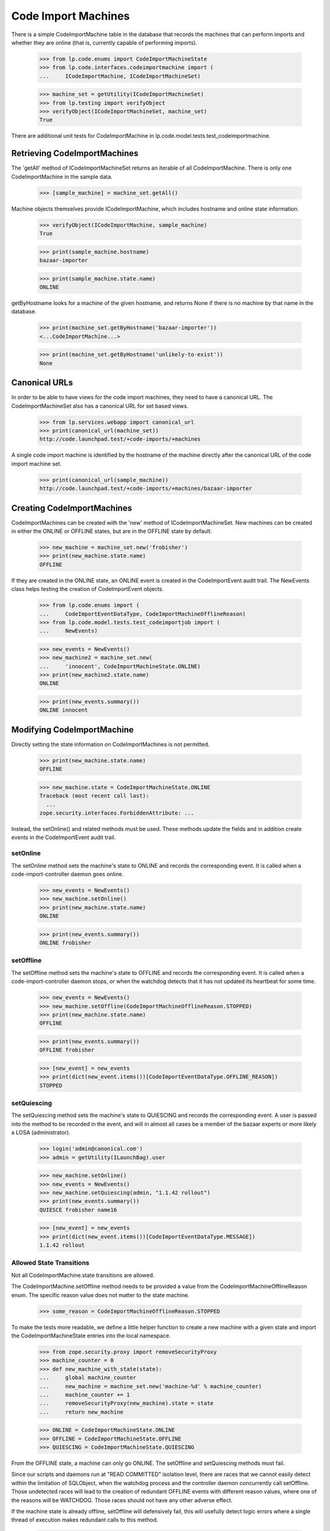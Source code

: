 Code Import Machines
====================

There is a simple CodeImportMachine table in the database that records
the machines that can perform imports and whether they are online (that
is, currently capable of performing imports).

    >>> from lp.code.enums import CodeImportMachineState
    >>> from lp.code.interfaces.codeimportmachine import (
    ...     ICodeImportMachine, ICodeImportMachineSet)

    >>> machine_set = getUtility(ICodeImportMachineSet)
    >>> from lp.testing import verifyObject
    >>> verifyObject(ICodeImportMachineSet, machine_set)
    True

There are additional unit tests for CodeImportMachine in
lp.code.model.tests.test_codeimportmachine.


Retrieving CodeImportMachines
-----------------------------

The 'getAll' method of ICodeImportMachineSet returns an iterable of all
CodeImportMachine.  There is only one CodeImportMachine in the sample
data.

    >>> [sample_machine] = machine_set.getAll()

Machine objects themselves provide ICodeImportMachine, which includes
hostname and online state information.

    >>> verifyObject(ICodeImportMachine, sample_machine)
    True

    >>> print(sample_machine.hostname)
    bazaar-importer

    >>> print(sample_machine.state.name)
    ONLINE

getByHostname looks for a machine of the given hostname, and returns
None if there is no machine by that name in the database.

    >>> print(machine_set.getByHostname('bazaar-importer'))
    <...CodeImportMachine...>

    >>> print(machine_set.getByHostname('unlikely-to-exist'))
    None


Canonical URLs
--------------

In order to be able to have views for the code import machines, they
need to have a canonical URL.  The CodeImportMachineSet also has a
canonical URL for set based views.

    >>> from lp.services.webapp import canonical_url
    >>> print(canonical_url(machine_set))
    http://code.launchpad.test/+code-imports/+machines

A single code import machine is identified by the hostname of the
machine directly after the canonical URL of the code import machine set.

    >>> print(canonical_url(sample_machine))
    http://code.launchpad.test/+code-imports/+machines/bazaar-importer


Creating CodeImportMachines
---------------------------

CodeImportMachines can be created with the 'new' method of
ICodeImportMachineSet.  New machines can be created in either the ONLINE
or OFFLINE states, but are in the OFFLINE state by default.

    >>> new_machine = machine_set.new('frobisher')
    >>> print(new_machine.state.name)
    OFFLINE

If they are created in the ONLINE state, an ONLINE event is created in
the CodeImportEvent audit trail.  The NewEvents class helps testing the
creation of CodeImportEvent objects.

    >>> from lp.code.enums import (
    ...     CodeImportEventDataType, CodeImportMachineOfflineReason)
    >>> from lp.code.model.tests.test_codeimportjob import (
    ...     NewEvents)

    >>> new_events = NewEvents()
    >>> new_machine2 = machine_set.new(
    ...     'innocent', CodeImportMachineState.ONLINE)
    >>> print(new_machine2.state.name)
    ONLINE

    >>> print(new_events.summary())
    ONLINE innocent


Modifying CodeImportMachine
---------------------------

Directly setting the state information on CodeImportMachines is not
permitted.

    >>> print(new_machine.state.name)
    OFFLINE

    >>> new_machine.state = CodeImportMachineState.ONLINE
    Traceback (most recent call last):
      ...
    zope.security.interfaces.ForbiddenAttribute: ...

Instead, the setOnline() and related methods must be used.  These
methods update the fields and in addition create events in the
CodeImportEvent audit trail.


setOnline
.........

The setOnline method sets the machine's state to ONLINE and records the
corresponding event. It is called when a code-import-controller daemon
goes online.

    >>> new_events = NewEvents()
    >>> new_machine.setOnline()
    >>> print(new_machine.state.name)
    ONLINE

    >>> print(new_events.summary())
    ONLINE frobisher


setOffline
..........

The setOffline method sets the machine's state to OFFLINE and records
the corresponding event. It is called when a code-import-controller
daemon stops, or when the watchdog detects that it has not updated its
heartbeat for some time.

    >>> new_events = NewEvents()
    >>> new_machine.setOffline(CodeImportMachineOfflineReason.STOPPED)
    >>> print(new_machine.state.name)
    OFFLINE

    >>> print(new_events.summary())
    OFFLINE frobisher

    >>> [new_event] = new_events
    >>> print(dict(new_event.items())[CodeImportEventDataType.OFFLINE_REASON])
    STOPPED


setQuiescing
............

The setQuiescing method sets the machine's state to QUIESCING and
records the corresponding event.  A user is passed into the method to be
recorded in the event, and will in almost all cases be a member of the
bazaar experts or more likely a LOSA (administrator).

    >>> login('admin@canonical.com')
    >>> admin = getUtility(ILaunchBag).user

    >>> new_machine.setOnline()
    >>> new_events = NewEvents()
    >>> new_machine.setQuiescing(admin, "1.1.42 rollout")
    >>> print(new_events.summary())
    QUIESCE frobisher name16

    >>> [new_event] = new_events
    >>> print(dict(new_event.items())[CodeImportEventDataType.MESSAGE])
    1.1.42 rollout


Allowed State Transitions
.........................

Not all CodeImportMachine.state transitions are allowed.

The CodeImportMachine.setOffline method needs to be provided a value
from the CodeImportMachineOfflineReason enum. The specific reason value
does not matter to the state machine.

    >>> some_reason = CodeImportMachineOfflineReason.STOPPED

To make the tests more readable, we define a little helper function to
create a new machine with a given state and import the
CodeImportMachineState entries into the local namespace.

    >>> from zope.security.proxy import removeSecurityProxy
    >>> machine_counter = 0
    >>> def new_machine_with_state(state):
    ...     global machine_counter
    ...     new_machine = machine_set.new('machine-%d' % machine_counter)
    ...     machine_counter += 1
    ...     removeSecurityProxy(new_machine).state = state
    ...     return new_machine

    >>> ONLINE = CodeImportMachineState.ONLINE
    >>> OFFLINE = CodeImportMachineState.OFFLINE
    >>> QUIESCING = CodeImportMachineState.QUIESCING

From the OFFLINE state, a machine can only go ONLINE. The setOffline and
setQuiescing methods must fail.

Since our scripts and daemons run at "READ COMMITTED" isolation level,
there are races that we cannot easily detect within the limitation of
SQLObject, when the watchdog process and the controller daemon
concurrently call setOffline. Those undetected races will lead to the
creation of redundant OFFLINE events with different reason values, where
one of the reasons will be WATCHDOG. Those races should not have any
other adverse effect.

If the machine state is already offline, setOffline will defensively
fail, this will usefully detect logic errors where a single thread of
execution makes redundant calls to this method.

    >>> offline_machine = new_machine_with_state(OFFLINE)
    >>> offline_machine.setOffline(some_reason)
    Traceback (most recent call last):
    ...
    AssertionError: State of machine ... was OFFLINE.

Attempting the transition from OFFLINE to QUIESCING is also logic error.

    >>> offline_machine = new_machine_with_state(OFFLINE)
    >>> offline_machine.setQuiescing(admin, "No worky!")
    Traceback (most recent call last):
    ...
    AssertionError: State of machine ... was OFFLINE.

From the ONLINE state, a machine can go OFFLINE or QUIESCING, setOnline
must fail.

    >>> online_machine = new_machine_with_state(ONLINE)
    >>> online_machine.setQuiescing(admin, "Because.")
    >>> print(online_machine.state.name)
    QUIESCING

    >>> online_machine = new_machine_with_state(ONLINE)
    >>> online_machine.setOffline(some_reason)
    >>> print(online_machine.state.name)
    OFFLINE

    >>> online_machine = new_machine_with_state(ONLINE)
    >>> online_machine.setOnline()
    Traceback (most recent call last):
    ...
    AssertionError: State of machine ... was ONLINE.

From the QUIESCING state, a machine can go OFFLINE or ONLINE. The
setQuiescing method must fail.

    >>> quiescing_machine = new_machine_with_state(QUIESCING)
    >>> quiescing_machine.setOnline()
    >>> print(quiescing_machine.state.name)
    ONLINE

    >>> quiescing_machine = new_machine_with_state(QUIESCING)
    >>> quiescing_machine.setQuiescing(admin, "No worky!")
    Traceback (most recent call last):
    ...
    AssertionError: State of machine ... was QUIESCING.

    >>> quiescing_machine = new_machine_with_state(QUIESCING)
    >>> quiescing_machine.setOffline(some_reason)
    >>> print(quiescing_machine.state.name)
    OFFLINE


